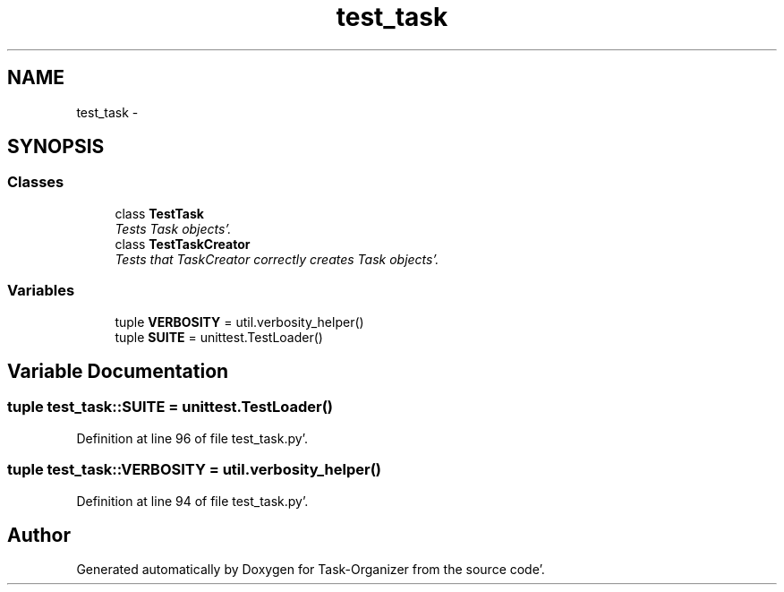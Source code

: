 .TH "test_task" 3 "Sat Sep 24 2011" "Task-Organizer" \" -*- nroff -*-
.ad l
.nh
.SH NAME
test_task \- 
.SH SYNOPSIS
.br
.PP
.SS "Classes"

.in +1c
.ti -1c
.RI "class \fBTestTask\fP"
.br
.RI "\fITests Task objects'\&. \fP"
.ti -1c
.RI "class \fBTestTaskCreator\fP"
.br
.RI "\fITests that TaskCreator correctly creates Task objects'\&. \fP"
.in -1c
.SS "Variables"

.in +1c
.ti -1c
.RI "tuple \fBVERBOSITY\fP = util\&.verbosity_helper()"
.br
.ti -1c
.RI "tuple \fBSUITE\fP = unittest\&.TestLoader()"
.br
.in -1c
.SH "Variable Documentation"
.PP 
.SS "tuple \fBtest_task::SUITE\fP = unittest\&.TestLoader()"
.PP
Definition at line 96 of file test_task\&.py'\&.
.SS "tuple \fBtest_task::VERBOSITY\fP = util\&.verbosity_helper()"
.PP
Definition at line 94 of file test_task\&.py'\&.
.SH "Author"
.PP 
Generated automatically by Doxygen for Task-Organizer from the source code'\&.
